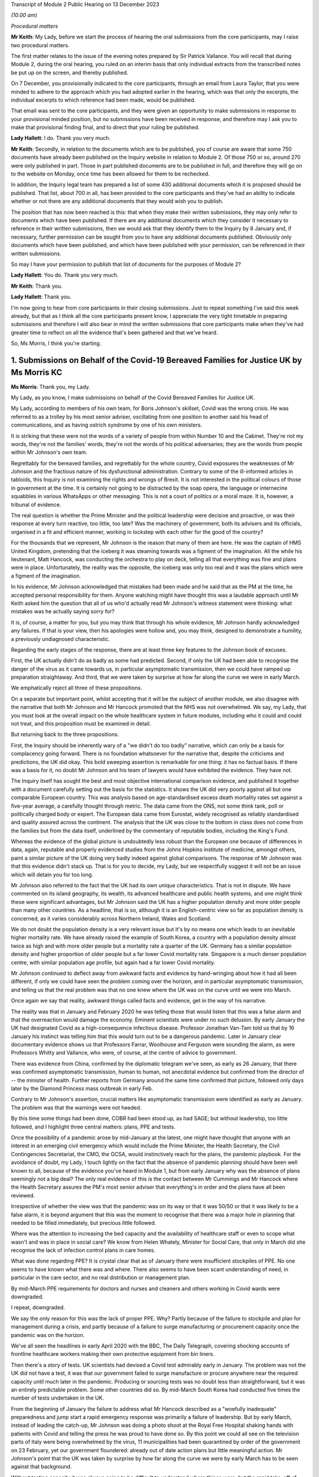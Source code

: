 Transcript of Module 2 Public Hearing on 13 December 2023

*(10.00 am)*

*Procedural matters*

**Mr Keith**: My Lady, before we start the process of hearing the oral submissions from the core participants, may I raise two procedural matters.

The first matter relates to the issue of the evening notes prepared by Sir Patrick Vallance. You will recall that during Module 2, during the oral hearing, you ruled on an interim basis that only individual extracts from the transcribed notes be put up on the screen, and thereby published.

On 7 December, you provisionally indicated to the core participants, through an email from Laura Taylor, that you were minded to adhere to the approach which you had adopted earlier in the hearing, which was that only the excerpts, the individual excerpts to which reference had been made, would be published.

That email was sent to the core participants, and they were given an opportunity to make submissions in response to your provisional minded position, but no submissions have been received in response, and therefore may I ask you to make that provisional finding final, and to direct that your ruling be published.

**Lady Hallett**: I do. Thank you very much.

**Mr Keith**: Secondly, in relation to the documents which are to be published, you of course are aware that some 750 documents have already been published on the Inquiry website in relation to Module 2. Of those 750 or so, around 270 were only published in part. Those in part published documents are to be published in full, and therefore they will go on to the website on Monday, once time has been allowed for them to be rechecked.

In addition, the Inquiry legal team has prepared a list of some 430 additional documents which it is proposed should be published. That list, about 700 in all, has been provided to the core participants and they've had an ability to indicate whether or not there are any additional documents that they would wish you to publish.

The position that has now been reached is this: that when they make their written submissions, they may only refer to documents which have been published. If there are any additional documents which they consider it necessary to reference in their written submissions, then we would ask that they identify them to the Inquiry by 8 January and, if necessary, further permission can be sought from you to have any additional documents published. Obviously only documents which have been published, and which have been published with your permission, can be referenced in their written submissions.

So may I have your permission to publish that list of documents for the purposes of Module 2?

**Lady Hallett**: You do. Thank you very much.

**Mr Keith**: Thank you.

**Lady Hallett**: Thank you.

I'm now going to hear from core participants in their closing submissions. Just to repeat something I've said this week already, but that as I think all the core participants present know, I appreciate the very tight timetable in preparing submissions and therefore I will also bear in mind the written submissions that core participants make when they've had greater time to reflect on all the evidence that's been gathered and that we've heard.

So, Ms Morris, I think you're starting.

1. Submissions on Behalf of the Covid-19 Bereaved Families for Justice UK by Ms Morris KC
=========================================================================================

**Ms Morris**: Thank you, my Lady.

My Lady, as you know, I make submissions on behalf of the Covid Bereaved Families for Justice UK.

My Lady, according to members of his own team, for Boris Johnson's skillset, Covid was the wrong crisis. He was referred to as a trolley by his most senior adviser, oscillating from one position to another said his head of communications, and as having ostrich syndrome by one of his own ministers.

It is striking that these were not the words of a variety of people from within Number 10 and the Cabinet. They're not my words, they're not the families' words, they're not the words of his political adversaries; they are the words from people within Mr Johnson's own team.

Regrettably for the bereaved families, and regrettably for the whole country, Covid exposures the weaknesses of Mr Johnson and the fractious nature of his dysfunctional administration. Contrary to some of the ill-informed articles in tabloids, this Inquiry is not examining the rights and wrongs of Brexit. It is not interested in the political colours of those in government at the time. It is certainly not going to be distracted by the soap opera, the language or internecine squabbles in various WhatsApps or other messaging. This is not a court of politics or a moral maze. It is, however, a tribunal of evidence.

The real question is whether the Prime Minister and the political leadership were decisive and proactive, or was their response at every turn reactive, too little, too late? Was the machinery of government, both its advisers and its officials, organised in a fit and efficient manner, working in lockstep with each other for the good of the country?

For the thousands that we represent, Mr Johnson is the reason that many of them are here. He was the captain of HMS United Kingdom, pretending that the iceberg it was steaming towards was a figment of the imagination. All the while his lieutenant, Matt Hancock, was conducting the orchestra to play on deck, telling all that everything was fine and plans were in place. Unfortunately, the reality was the opposite, the iceberg was only too real and it was the plans which were a figment of the imagination.

In his evidence, Mr Johnson acknowledged that mistakes had been made and he said that as the PM at the time, he accepted personal responsibility for them. Anyone watching might have thought this was a laudable approach until Mr Keith asked him the question that all of us who'd actually read Mr Johnson's witness statement were thinking: what mistakes was he actually saying sorry for?

It is, of course, a matter for you, but you may think that through his whole evidence, Mr Johnson hardly acknowledged any failures. If that is your view, then his apologies were hollow and, you may think, designed to demonstrate a humility, a previously undiagnosed characteristic.

Regarding the early stages of the response, there are at least three key features to the Johnson book of excuses.

First, the UK actually didn't do as badly as some had predicted. Second, if only the UK had been able to recognise the danger of the virus as it came towards us, in particular asymptomatic transmission, then we could have ramped up preparation straightaway. And third, that we were taken by surprise at how far along the curve we were in early March.

We emphatically reject all three of these propositions.

On a separate but important point, whilst accepting that it will be the subject of another module, we also disagree with the narrative that both Mr Johnson and Mr Hancock promoted that the NHS was not overwhelmed. We say, my Lady, that you must look at the overall impact on the whole healthcare system in future modules, including who it could and could not treat, and this proposition must be examined in detail.

But returning back to the three propositions.

First, the Inquiry should be inherently wary of a "we didn't do too badly" narrative, which can only be a basis for complacency going forward. There is no foundation whatsoever for the narrative that, despite the criticisms and predictions, the UK did okay. This bold sweeping assertion is remarkable for one thing: it has no factual basis. If there was a basis for it, no doubt Mr Johnson and his team of lawyers would have exhibited the evidence. They have not.

The Inquiry itself has sought the best and most objective international comparison evidence, and published it together with a document carefully setting out the basis for the statistics. It shows the UK did very poorly against all but one comparable European country. This was analysis based on age-standardised excess death mortality rates set against a five-year average, a carefully thought through metric. The data came from the ONS, not some think tank, poll or politically charged body or expert. The European data came from Eurostat, widely recognised as reliably standardised and quality assured across the continent. The analysis that the UK was close to the bottom in class does not come from the families but from the data itself, underlined by the commentary of reputable bodies, including the King's Fund.

Whereas the evidence of the global picture is undoubtedly less robust than the European one because of differences in data, again, reputable and properly evidenced studies from the Johns Hopkins institute of medicine, amongst others, paint a similar picture of the UK doing very badly indeed against global comparisons. The response of Mr Johnson was that this evidence didn't stack up. That is for you to decide, my Lady, but we respectfully suggest it will not be an issue which will detain you for too long.

Mr Johnson also referred to the fact that the UK had its own unique characteristics. That is not in dispute. We have commented on its island geography, its wealth, its advanced healthcare and public health systems, and one might think these were significant advantages, but Mr Johnson said the UK has a higher population density and more older people than many other countries. As a headline, that is so, although it is an English-centric view so far as population density is concerned, as it varies considerably across Northern Ireland, Wales and Scotland.

We do not doubt the population density is a very relevant issue but it's by no means one which leads to an inevitable higher mortality rate. We have already raised the example of South Korea, a country with a population density almost twice as high and with more older people but a mortality rate a quarter of the UK. Germany has a similar population density and higher proportion of older people but a far lower Covid mortality rate. Singapore is a much denser population centre, with similar population age profile, but again had a far lower Covid mortality.

Mr Johnson continued to deflect away from awkward facts and evidence by hand-wringing about how it had all been different, if only we could have seen the problem coming over the horizon, and in particular asymptomatic transmission, and telling us that the real problem was that no one knew where the UK was on the curve until we were into March.

Once again we say that reality, awkward things called facts and evidence, get in the way of his narrative.

The reality was that in January and February 2020 he was telling those that would listen that this was a false alarm and that the overreaction would damage the economy. Eminent scientists were under no such delusion. By early January the UK had designated Covid as a high-consequence infectious disease. Professor Jonathan Van-Tam told us that by 16 January his instinct was telling him that this would turn out to be a dangerous pandemic. Later in January clear documentary evidence shows us that Professors Farrar, Woolhouse and Ferguson were sounding the alarm, as were Professors Whitty and Vallance, who were, of course, at the centre of advice to government.

There was evidence from China, confirmed by the diplomatic telegram we've seen, as early as 26 January, that there was confirmed asymptomatic transmission, human to human, not anecdotal evidence but confirmed from the director of -- the minister of health. Further reports from Germany around the same time confirmed that picture, followed only days later by the Diamond Princess mass outbreak in early Feb.

Contrary to Mr Johnson's assertion, crucial matters like asymptomatic transmission were identified as early as January. The problem was that the warnings were not heeded.

By this time some things had been done, COBR had been stood up, as had SAGE; but without leadership, too little followed, and I highlight three central matters: plans, PPE and tests.

Once the possibility of a pandemic arose by mid-January at the latest, one might have thought that anyone with an interest in an emerging civil emergency which would include the Prime Minister, the Health Secretary, the Civil Contingencies Secretariat, the CMO, the GCSA, would instinctively reach for the plans, the pandemic playbook. For the avoidance of doubt, my Lady, I touch lightly on the fact that the absence of pandemic planning should have been well known to all, because of the evidence you've heard in Module 1, but from early January why was the absence of plans seemingly not a big deal? The only real evidence of this is the contact between Mr Cummings and Mr Hancock where the Health Secretary assures the PM's most senior adviser that everything's in order and the plans have all been reviewed.

Irrespective of whether the view was that the pandemic was on its way or that it was 50/50 or that it was likely to be a false alarm, it is beyond argument that this was the moment to recognise that there was a major hole in planning that needed to be filled immediately, but precious little followed.

Where was the attention to increasing the bed capacity and the availability of healthcare staff or even to scope what wasn't and was in place in social care? We know from Helen Whately, Minister for Social Care, that only in March did she recognise the lack of infection control plans in care homes.

What was done regarding PPE? It is crystal clear that as of January there were insufficient stockpiles of PPE. No one seems to have known what there was and where. There also seems to have been scant understanding of need, in particular in the care sector, and no real distribution or management plan.

By mid-March PPE requirements for doctors and nurses and cleaners and others working in Covid wards were downgraded.

I repeat, downgraded.

We say the only reason for this was the lack of proper PPE. Why? Partly because of the failure to stockpile and plan for management during a crisis, and partly because of a failure to surge manufacturing or procurement capacity once the pandemic was on the horizon.

We've all seen the headlines in early April 2020 with the BBC, The Daily Telegraph, covering shocking accounts of frontline healthcare workers making their own protective equipment from bin liners.

Then there's a story of tests. UK scientists had devised a Covid test admirably early in January. The problem was not the UK did not have a test, it was that our government failed to surge manufacture or procure anywhere near the required capacity until much later in the pandemic. Producing or sourcing tests was no doubt less than straightforward, but it was an entirely predictable problem. Some other countries did so. By mid-March South Korea had conducted five times the number of tests undertaken in the UK.

From the beginning of January the failure to address what Mr Hancock described as a "woefully inadequate" preparedness and jump start a rapid emergency response was primarily a failure of leadership. But by early March, instead of leading the catch-up, Mr Johnson was doing a photo shoot at the Royal Free Hospital shaking hands with patients with Covid and telling the press he was proud to have done so. By this point we could all see on the television parts of Italy were being overwhelmed by the virus, 11 municipalities had been quarantined by order of the government on 23 February, yet our government floundered: already out of date action plans but little meaningful action. Mr Johnson's point that the UK was taken by surprise by how far along the curve we were by early March has to be seen against that background.

Without testing capacity it was always going to be difficult to understand where things were, but the rapid take-off of exponential growth was not an unknown, far from it. The PM did not need his advisers to explain exponential growth, he did not need to understand graphs, he just needed to turn the television on.

And so we reach the first lockdown, 23 March. There seems to be almost unanimity amongst witnesses that the first lockdown could not have been avoided. Equally, it should have been sooner. Mr Hancock says the beginning of March, Patrick Vallance said the lockdown was at least a week too late. So the message, we say, is clear: it should have been earlier and harder.

I say unanimity amongst witnesses because it will not have escaped your attention, my Lady, that there have been a number of tabloid articles and questions by some politicians and other commentators as to whether lockdowns were necessary at all. Apparently they were anathema to some Halcyon days of British libertarian values and the cost was too high.

We have no doubt that you'll have no hesitation in following the evidence and tuning out from the background noise outside of these walls. Where evidence has questioned the need for or the efficiency of lockdowns, it has been carefully dealt with. You'll recall the dismantling of the Great Barrington Declaration hypothesis by Professor Whitty, the idea that the vulnerable could be shielded whilst the rest of us got on with life as normal. Quite how the vulnerable were to be defined and identified was the first problem but shielding them whilst the virus circulated amongst the rest of the population would have been impossible.

There is nothing antilibertarian about temporary emergency public health measures to save lives, any more than there is anything authoritarian about the binding legal requirement on the state to do everything reasonably possible to protect life pursuant to Article 2 of the European Convention of Human Rights. Sorry to disappoint those who would cast lockdowns as part of a culture war, but the Human Rights Act and English common law are both agreed on this.

The point about earlier and harder lockdowns is that they hit the curve at a lower point. It is quicker and easier to flatten the curve before it is out of control. Quicker and easier means less economic damage, less damage to our children, less risk for those escaping domestic violence, less mental health impact, less disproportionate impact on ethnic minority communities, the disabled and the most economically disadvantaged.

The fallacy of the lockdown argument is that there is some balance to be struck between public health damage and the economy and other societal damage. Protecting lives protected the economy and minimised other societal damage. Protecting the economy required decisive, swift action, not standing back. Protecting the economy goes hand in hand with a healthy workforce, and that requires first rate health services with resilience when there is an emergency.

I've raised the background noise of ideological commentaries outside the Inquiry because it's been upsetting to those I represent and needed to be addressed as such, however it links to my next point. No one considered lockdown a cure and any informed person would know that a further wave or waves would follow. What came after any lockdown was therefore crucial. At some point the curve would be lowered to a point where it was proportionate to ease restrictions. Decisions would be taken to ease back some of the semblance of normality whilst careful monitoring and ongoing measures would be needed to keep the curve low. Escalation of measures was a probability if not a certainty.

What in fact happened was further dither and delay, disconnected from the science, and with the PM and his administration still looking over their shoulders to the ideological doubters. Having suggested that they first followed the science with respect to measures up and including the first lockdown, Mr Johnson and Mr Sunak then embarked on Eat Out to Help Out.

Having successfully, if belatedly, reduced the infection rate, this policy provided state subsidies for people to gather for long periods and in closed spaces. Despite the assertion from Mr Johnson that it had been considered and advanced by Professors Whitty and Vallance, that was plainly not the case. Again, there was almost unanimity that Eat Out to Help Out was a terrible idea and one which witness after witness would have counselled against, if only they'd been asked.

Although it's difficult to evidence the effect of Eat Out to Help Out, Patrick Vallance was able to say that it must have increased infection rates and highly likely to have increased the number of deaths.

It is clear from the documents that the government realised just how much worse the figures were getting over the summer. You'll remember that Patrick Vallance diary entry where he recalls Mr Johnson lamenting that things were getting back to the "grim" days of March, recognising that things had to be done, recognising and exclaiming in colourful terms that he was going to have to go against a certain section of the media. It might be thought that this was the sort of decisive leadership that had been absent so far. That was 11 September.

Ten days later, SAGE 58 recommended a circuit-breaker as part of a connected package of measures to reverse the exponential rise in cases. But the dynamic realisation of 11 September had evaporated by then. The science was not followed. Instead, the government embarked upon a series of tiering measures which were doomed to fail and did so.

What was most striking about the tiers system was that the government did not seek advice from SAGE or anyone else about it. What this demonstrates, my Lady, is that even in a face of the realisation of the dire situation developing over summer 2020, Mr Johnson and his government floundered in the face of ideological opposition and ignored scientific advice. The result was a colossal loss of life in a second wave and a longer and more damaging second lockdown.

I want to pick up on three more threads: following the science; the failure to mitigate foreseeable disproportionate impacts; and governance. There is also a common golden thread, a lack of proper systems in place, crucial for when the next storm gathers.

On the evidence, it is clear that an eclectic mix of eminent and concerned scientists were raising the alarm as the pandemic emerged. It is equally clear that many eminent scientists came together as volunteers in the pop-up committee that was SAGE and did their level best. This is not an attack on any of the scientists. We are well equipped with eminent experts in all four corners of the United Kingdom; what was missing was their organisation.

In Module 1 we've asked to you conclude and recommend that the UK should have a standing scientific committee on pandemics; not an original idea as the Scottish Government already has one set up. A standing committee would bring together relevant scientific minds in peacetime. It would be able to spot existing major lacunae, such as the fact that there wasn't any pandemic plan, such as a lack of resilience in the health and social care sector, and no excess bed capacity and hence no ability to meet a public health emergency.

A standing committee would be able to gather learning from other parts of the world about their experiences of other diseases. It would be able to advise on what was needed for surge manufacturing, sourcing of tests, lab analysis and PPE. It would be able to gather advance thinking on NPIs, their efficacy and how they might work together in different scenarios. Instead what we had was a pop-up, a standing start a month into the emergency. How is that the best use of our expertise?

Without the joined-up learning that a standing committee would bring, incredible responsibility is placed upon key advisers close to government, and no doubt pressure is placed upon them. Professor Whitty accepts that asymptomatic transmission was known from early on, but there were doubts as to its impact. He thought border controls and screening generally did not work, and stopping mass gatherings would not make of difference. And above all he advised not to take policy decisions too early in case there was behavioural fatigue.

Would a dedicated standing committee have taken such a cautious approach or would it have taken asymptomatic transmission as a red flag until or unless it was proven less forceable? Would it have counselled hesitation or would it have urged to go early and go hard on NPIs because it would have had the learning to understand that imperative before the exponential explosion rendered them less effective? Would it have taken a nuanced approach to implementing border measures and restricting mass gatherings, as did other countries who achieved more successful outcomes, rather than serially rejecting them as ineffective? Would a standing committee have pushed hard in peacetime, and indeed at the start of the emergency, for testing capacity and for a fully functioning TTI scheme? We think so.

The lack of testing capacity meant that Professor Whitty and others were flying blind on where we were on the curve. Without resilience and tests, scientists had to go along with discharging thousands of older people from hospitals to the care sector without proper infection control. Without PPE our brave care workers and key workers, including doctors, nurses and cleaners, were left shamefully unprotected. Did the lack of PPE influence scientists to downgrade Covid in mid-March from an HCID so that doctors and others could be asked to use paper masks on Covid wards rather than respirators? How else can one explain the fact that in the eye of storm, as the infection rate exploded in mid-March, the fifth worst pandemic in history, ranked by order of human deaths, was now not considered a high-consequence disease.

We are not criticising the scientists here. What was absent was not expertise but organised standing learning and evidenced contingency measures to respond to various pandemic characteristics.

The Inquiry has heard a great deal of expert evidence regarding disproportionate impact and structural discrimination of various kinds. All diseases affect people with different characteristics differently. It is obvious that this would be the case with a pathogen such as Covid. Some of those differences will not be apparent until the path of the disease is observed. However, many disproportionate impacts are predictable to a significant degree and therefore foreseeable.

The devastating and disproportionate effect of Covid on people living with various disabilities, including learning difficulties, autism and Down's, for example, was entirely foreseeable. Disproportionate impact on various black and ethnic minority communities was predictable too, but the evidence shows that little or no thinking was given to these issues until data became available quite late in the pandemic. Why was the Ethnicity Subgroup of SAGE not formed until late August 2020? Why was no apparent consideration given to the provision of racially, culturally or gender-appropriate PPE? Was it not obvious that structural issues meant that key frontline workforces are disproportionate numbers from particular ethnic groups and that needed to be addressed ahead of time?

What was particularly upsetting for our families was evidence from an Equalities minister, Kemi Badenoch, who seemed to both minimise structural race issues but also suggest that addressing disproportionate impact was unlawful under the legislation.

To remind you of just two pieces was her evidence, Ms Badenoch suggested that the evidence has shown that being an ethnic minority was not the cause of being disproportionately impacted, it correlated with what the causes were, the comorbidities. That was absolutely not the evidence. Disproportionate impact was related to structural issues such as the fact that black and ethnic minority workers make up a huge proportion of the health service and care sectors and transport and the gig economy, all high-risk.

Later, Ms Badenoch chose an example of Pakistani taxi drivers and that it would be wrong to provide measures aimed at alleviating their risks because there were also white drivers and targeted measures were unlawful, she said. No one was suggesting that black workers should be favoured over white workers, but measures aimed at addressing disproportionate impact are plainly not favouring persons of one background over another. And equally plainly, they were not unlawful in the way suggested.

The failure to address disproportionate impacts was, in our submission, itself an aspect of structural discrimination and the views of an Equalities minister appears to triumph ideology over reality and the law.

My Lady, in terms of governance, the evidence exposed the shortcomings of the workings of central government. Below the ministerial level we have seen the interface of the political officials and civil servants. In many, perhaps most, administrations this may work perfectly well, with clear demarcation of roles and due deference between them. However, we have witnessed what happens when that is absent, with an avowed disrupter brought into the centre.

He who Mr Johnson could not bring himself to name in evidence was given almost unfettered power and used it -- or, more accurately, misused it. Undeniably, Dominic Cummings and others around him were allowed to create a toxic atmosphere, white and male, which scared off competent others and created a dysfunctionality we have seen through countless messages stirring up internecine conflict. Add to that a culture of indifference to abiding by their own regulations, and the evidence exposes the Johnson administration to have been rotten to its core.

How to put that right is another matter. Professionalising a system of SpAds and political appointees is more difficult still, as it performs part of the democratic remit of governance. But there are potential measures which the Inquiry may consider, such as a transparent system of reviewing diversity and culture at the heart of government, which may be appropriate going forward.

My Lady, you will know that I have made it through this short submission without reference to the detail of the messaging or the language. Ingenious devices have been advanced by many as to why the Inquiry should take a circumspect view of WhatsApps and emails and late night notes. Whilst accepting that they have a different status to formal meeting minutes, we reject all attempts to diminish their importance. This evidence is not ephemeral, as has been suggested. Sounding off some of them might be. More brutal due to the brevity of WhatsApp character limit, maybe. But these are generally invaluable contemporaneous evidence which every forensic process seeks.

My Lady, if the failings of Mr Johnson, Mr Sunak, Mr Hancock, Mr Cummings and others are laid bare by their own unguarded comments, they have only themselves to blame.

Those are my submissions.

**Lady Hallett**: Thank you very much indeed, Ms Morris.

Ms Campbell.

